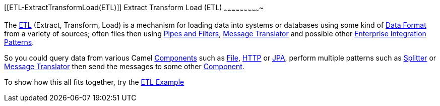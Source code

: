 [[ConfluenceContent]]
[[ETL-ExtractTransformLoad(ETL)]]
Extract Transform Load (ETL)
~~~~~~~~~~~~~~~~~~~~~~~~~~~~

The http://en.wikipedia.org/wiki/Extract,_transform,_load[ETL] (Extract,
Transform, Load) is a mechanism for loading data into systems or
databases using some kind of link:data-format.html[Data Format] from a
variety of sources; often files then using
link:pipes-and-filters.html[Pipes and Filters],
link:message-translator.html[Message Translator] and possible other
link:enterprise-integration-patterns.html[Enterprise Integration
Patterns].

So you could query data from various Camel
link:components.html[Components] such as link:file2.html[File],
link:http.html[HTTP] or link:jpa.html[JPA], perform multiple patterns
such as link:splitter.html[Splitter] or
link:message-translator.html[Message Translator] then send the messages
to some other link:component.html[Component].

To show how this all fits together, try the link:etl-example.html[ETL
Example]
